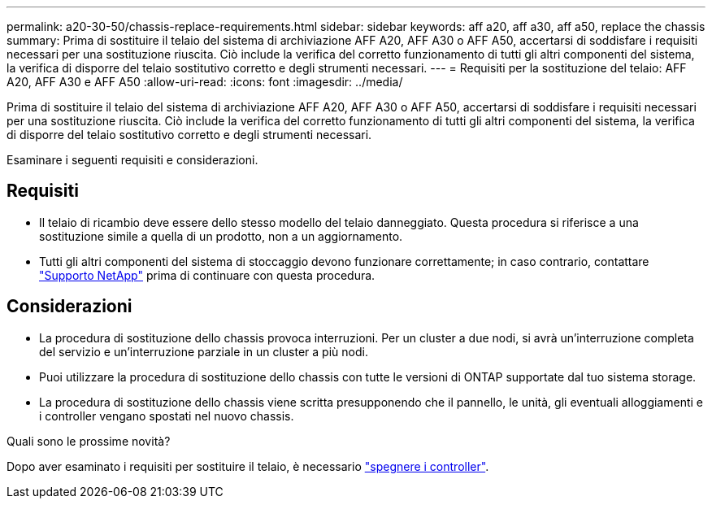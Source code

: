 ---
permalink: a20-30-50/chassis-replace-requirements.html 
sidebar: sidebar 
keywords: aff a20, aff a30, aff a50, replace the chassis 
summary: Prima di sostituire il telaio del sistema di archiviazione AFF A20, AFF A30 o AFF A50, accertarsi di soddisfare i requisiti necessari per una sostituzione riuscita.  Ciò include la verifica del corretto funzionamento di tutti gli altri componenti del sistema, la verifica di disporre del telaio sostitutivo corretto e degli strumenti necessari. 
---
= Requisiti per la sostituzione del telaio: AFF A20, AFF A30 e AFF A50
:allow-uri-read: 
:icons: font
:imagesdir: ../media/


[role="lead"]
Prima di sostituire il telaio del sistema di archiviazione AFF A20, AFF A30 o AFF A50, accertarsi di soddisfare i requisiti necessari per una sostituzione riuscita.  Ciò include la verifica del corretto funzionamento di tutti gli altri componenti del sistema, la verifica di disporre del telaio sostitutivo corretto e degli strumenti necessari.

Esaminare i seguenti requisiti e considerazioni.



== Requisiti

* Il telaio di ricambio deve essere dello stesso modello del telaio danneggiato. Questa procedura si riferisce a una sostituzione simile a quella di un prodotto, non a un aggiornamento.
* Tutti gli altri componenti del sistema di stoccaggio devono funzionare correttamente; in caso contrario, contattare https://mysupport.netapp.com/site/global/dashboard["Supporto NetApp"] prima di continuare con questa procedura.




== Considerazioni

* La procedura di sostituzione dello chassis provoca interruzioni. Per un cluster a due nodi, si avrà un'interruzione completa del servizio e un'interruzione parziale in un cluster a più nodi.
* Puoi utilizzare la procedura di sostituzione dello chassis con tutte le versioni di ONTAP supportate dal tuo sistema storage.
* La procedura di sostituzione dello chassis viene scritta presupponendo che il pannello, le unità, gli eventuali alloggiamenti e i controller vengano spostati nel nuovo chassis.


.Quali sono le prossime novità?
Dopo aver esaminato i requisiti per sostituire il telaio, è necessario link:chassis-replace-shutdown.html["spegnere i controller"].

